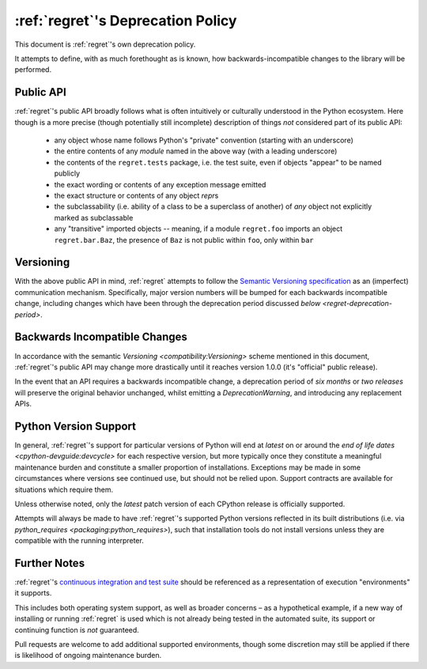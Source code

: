 ==================================
:ref:`regret`'s Deprecation Policy
==================================

This document is :ref:`regret`'s own deprecation policy.

It attempts to define, with as much forethought as is known, how
backwards-incompatible changes to the library will be performed.


Public API
----------

:ref:`regret`'s public API broadly follows what is often intuitively or
culturally understood in the Python ecosystem. Here though is a more
precise (though potentially still incomplete) description of things
*not* considered part of its public API:

    * any object whose name follows Python's "private" convention
      (starting with an underscore)

    * the entire contents of any *module* named in the above way (with a
      leading underscore)

    * the contents of the ``regret.tests`` package, i.e. the test suite,
      even if objects "appear" to be named publicly

    * the exact wording or contents of any exception message emitted

    * the exact structure or contents of any object `repr`\ s

    * the subclassability (i.e. ability of a class to be a superclass of
      another) of *any* object not explicitly marked as subclassable

    * any "transitive" imported objects -- meaning, if a module
      ``regret.foo`` imports an object ``regret.bar.Baz``, the presence of
      ``Baz`` is not public within ``foo``, only within ``bar``


Versioning
----------

With the above public API in mind, :ref:`regret` attempts to follow
the `Semantic Versioning specification <https://semver.org/>`_ as an
(imperfect) communication mechanism. Specifically, major version numbers
will be bumped for each backwards incompatible change, including changes
which have been through the deprecation period discussed `below
<regret-deprecation-period>`.


Backwards Incompatible Changes
------------------------------

In accordance with the semantic `Versioning <compatibility:Versioning>`
scheme mentioned in this document, :ref:`regret`'s public API may change
more drastically until it reaches version 1.0.0 (it's "official" public
release).

.. _regret-deprecation-period:

In the event that an API requires a backwards incompatible change, a
deprecation period of *six months* or *two releases* will preserve the
original behavior unchanged, whilst emitting a `DeprecationWarning`, and
introducing any replacement APIs.


Python Version Support
----------------------

In general, :ref:`regret`'s support for particular versions of
Python will end at *latest* on or around the `end of life dates
<cpython-devguide:devcycle>` for each respective version, but more
typically once they constitute a meaningful maintenance burden and
constitute a smaller proportion of installations. Exceptions may be made
in some circumstances where versions see continued use, but should not
be relied upon. Support contracts are available for situations which
require them.

Unless otherwise noted, only the *latest* patch version of each CPython
release is officially supported.

Attempts will always be made to have :ref:`regret`'s supported Python
versions reflected in its built distributions (i.e. via `python_requires
<packaging:python_requires>`), such that installation tools do
not install versions unless they are compatible with the running
interpreter.


Further Notes
-------------

:ref:`regret`'s `continuous integration and test suite
<https://github.com/Julian/regret/actions?query=workflow%3ACI>`_ should
be referenced as a representation of execution "environments" it
supports.

This includes both operating system support, as well as broader concerns
– as a hypothetical example, if a new way of installing or running
:ref:`regret` is used which is not already being tested in the automated
suite, its support or continuing function is *not* guaranteed.

Pull requests are welcome to add additional supported environments,
though some discretion may still be applied if there is likelihood of
ongoing maintenance burden.
